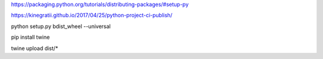https://packaging.python.org/tutorials/distributing-packages/#setup-py

https://kinegratii.github.io/2017/04/25/python-project-ci-publish/

python setup.py bdist_wheel --universal

pip install twine

twine upload dist/*

